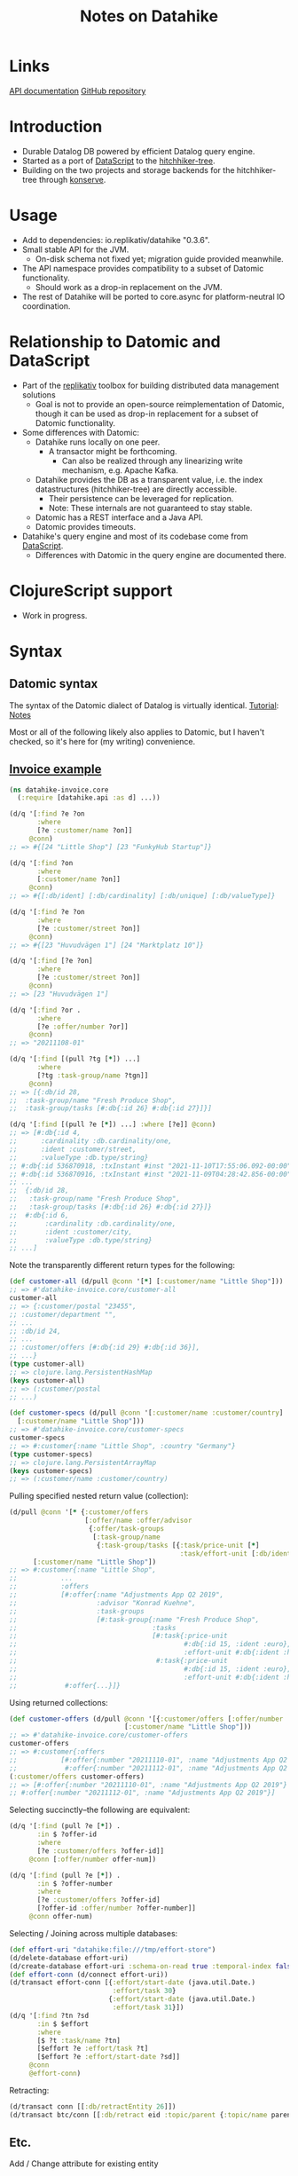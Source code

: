 #+TITLE: Notes on Datahike


* Links
[[https://cljdoc.org/d/io.replikativ/datahike/0.3.6/doc/readme][API documentation]]
[[https://github.com/replikativ/datahike][GitHub repository]]

* Introduction
+ Durable Datalog DB powered by efficient Datalog query engine.
+ Started as a port of [[https://github.com/tonsky/DataScript][DataScript]] to the [[https://github.com/datacrypt-project/hitchhiker-tree][hitchhiker-tree]].
- Building on the two projects and storage backends for the hitchhiker-tree through [[https://github.com/replikativ/konserve][konserve]].

* Usage
- Add to dependencies: io.replikativ/datahike "0.3.6".
- Small stable API for the JVM.
  - On-disk schema not fixed yet; migration guide provided meanwhile.
- The API namespace provides compatibility to a subset of Datomic functionality.
  - Should work as a drop-in replacement on the JVM.
- The rest of Datahike will be ported to core.async for platform-neutral IO coordination.

* Relationship to Datomic and DataScript
- Part of the [[https://github.com/replikativ][replikativ]] toolbox for building distributed data management solutions
  + Goal is not to provide an open-source reimplementation of Datomic, though it can be used as drop-in replacement for a subset of Datomic functionality.
- Some differences with Datomic:
  - Datahike runs locally on one peer.
    - A transactor might be forthcoming.
      - Can also be realized through any linearizing write mechanism, e.g. Apache Kafka.
  - Datahike provides the DB as a transparent value, i.e. the index datastructures (hitchhiker-tree) are directly accessible.
    - Their persistence can be leveraged for replication.
    - Note: These internals are not guaranteed to stay stable.
  - Datomic has a REST interface and a Java API.
  - Datomic provides timeouts.
- Datahike's query engine and most of its codebase come from [[https://github.com/tonsky/DataScript][DataScript]].
  - Differences with Datomic in the query engine are documented there.

* ClojureScript support
- Work in progress.

* Syntax

** Datomic syntax
The syntax of the Datomic dialect of Datalog is virtually identical.
[[http://www.learndatalogtoday.org/][Tutorial]]: [[file:../datomic/notes.org][Notes]]

Most or all of the following likely also applies to Datomic, but I haven't checked, so it's here for (my writing) convenience.

** [[https://gitlab.com/replikativ/datahike-invoice/-/blob/master/src/datahike_invoice/core.clj][Invoice example]]

#+begin_src clojure
(ns datahike-invoice.core
  (:require [datahike.api :as d] ...))

(d/q '[:find ?e ?on
       :where
       [?e :customer/name ?on]]
     @conn)
;; => #{[24 "Little Shop"] [23 "FunkyHub Startup"]}

(d/q '[:find ?on
       :where
       [:customer/name ?on]]
     @conn)
;; => #{[:db/ident] [:db/cardinality] [:db/unique] [:db/valueType]}

(d/q '[:find ?e ?on
       :where
       [?e :customer/street ?on]]
     @conn)
;; => #{[23 "Huvudvägen 1"] [24 "Marktplatz 10"]}

(d/q '[:find [?e ?on]
       :where
       [?e :customer/street ?on]]
     @conn)
;; => [23 "Huvudvägen 1"]

(d/q '[:find ?or .
       :where
       [?e :offer/number ?or]]
     @conn)
;; => "20211108-01"

(d/q '[:find [(pull ?tg [*]) ...]
       :where
       [?tg :task-group/name ?tgn]]
     @conn)
;; => [{:db/id 28,
;;  :task-group/name "Fresh Produce Shop",
;;  :task-group/tasks [#:db{:id 26} #:db{:id 27}]}]

(d/q '[:find [(pull ?e [*]) ...] :where [?e]] @conn)
;; => [#:db{:id 4,
;;      :cardinality :db.cardinality/one,
;;      :ident :customer/street,
;;      :valueType :db.type/string}
;; #:db{:id 536870918, :txInstant #inst "2021-11-10T17:55:06.092-00:00"}
;; #:db{:id 536870916, :txInstant #inst "2021-11-09T04:28:42.856-00:00"}
;; ...
;;  {:db/id 28,
;;   :task-group/name "Fresh Produce Shop",
;;   :task-group/tasks [#:db{:id 26} #:db{:id 27}]}
;;  #:db{:id 6,
;;       :cardinality :db.cardinality/one,
;;       :ident :customer/city,
;;       :valueType :db.type/string}
;; ...]
#+end_src

Note the transparently different return types for the following:
#+begin_src clojure
(def customer-all (d/pull @conn '[*] [:customer/name "Little Shop"]))
;; => #'datahike-invoice.core/customer-all
customer-all
;; => {:customer/postal "23455",
;; :customer/department "",
;; ...
;; :db/id 24,
;; ...
;; :customer/offers [#:db{:id 29} #:db{:id 36}],
;; ...}
(type customer-all)
;; => clojure.lang.PersistentHashMap
(keys customer-all)
;; => (:customer/postal
;; ...)

(def customer-specs (d/pull @conn '[:customer/name :customer/country]
  [:customer/name "Little Shop"]))
;; => #'datahike-invoice.core/customer-specs
customer-specs
;; => #:customer{:name "Little Shop", :country "Germany"}
(type customer-specs)
;; => clojure.lang.PersistentArrayMap
(keys customer-specs)
;; => (:customer/name :customer/country)
#+end_src

Pulling specified nested return value (collection):
#+begin_src clojure
(d/pull @conn '[* {:customer/offers
                   [:offer/name :offer/advisor
                    {:offer/task-groups
                     [:task-group/name
                      {:task-group/tasks [{:task/price-unit [*]
                                           :task/effort-unit [:db/ident]}]}]}]}]
      [:customer/name "Little Shop"])
;; => #:customer{:name "Little Shop",
;;           ...
;;           :offers
;;           [#:offer{:name "Adjustments App Q2 2019",
;;                    :advisor "Konrad Kuehne",
;;                    :task-groups
;;                    [#:task-group{:name "Fresh Produce Shop",
;;                                  :tasks
;;                                  [#:task{:price-unit
;;                                          #:db{:id 15, :ident :euro},
;;                                          :effort-unit #:db{:ident :hour}}
;;                                   #:task{:price-unit
;;                                          #:db{:id 15, :ident :euro},
;;                                          :effort-unit #:db{:ident :hour}}]}]}
;;            #:offer{...}]}
#+end_src

Using returned collections:
#+begin_src clojure
(def customer-offers (d/pull @conn '[{:customer/offers [:offer/number :offer/name]}]
                             [:customer/name "Little Shop"]))
;; => #'datahike-invoice.core/customer-offers
customer-offers
;; => #:customer{:offers
;;           [#:offer{:number "20211110-01", :name "Adjustments App Q2 2019"}
;;            #:offer{:number "20211112-01", :name "Adjustments App Q2 2019"}]}
(:customer/offers customer-offers)
;; => [#:offer{:number "20211110-01", :name "Adjustments App Q2 2019"}
;; #:offer{:number "20211112-01", :name "Adjustments App Q2 2019"}]
#+end_src

Selecting succinctly--the following are equivalent:
#+begin_src clojure
(d/q '[:find (pull ?e [*]) .
       :in $ ?offer-id
       :where
       [?e :customer/offers ?offer-id]]
     @conn [:offer/number offer-num])

(d/q '[:find (pull ?e [*]) .
       :in $ ?offer-number
       :where
       [?e :customer/offers ?offer-id]
       [?offer-id :offer/number ?offer-number]]
     @conn offer-num)
#+end_src

Selecting / Joining across multiple databases:
#+begin_src clojure
(def effort-uri "datahike:file:///tmp/effort-store")
(d/delete-database effort-uri)
(d/create-database effort-uri :schema-on-read true :temporal-index false)
(def effort-conn (d/connect effort-uri))
(d/transact effort-conn [{:effort/start-date (java.util.Date.)
                          :effort/task 30}
                         {:effort/start-date (java.util.Date.)
                          :effort/task 31}])
(d/q '[:find ?tn ?sd
       :in $ $effort
       :where
       [$ ?t :task/name ?tn]
       [$effort ?e :effort/task ?t]
       [$effort ?e :effort/start-date ?sd]]
     @conn
     @effort-conn)
#+end_src

Retracting:
#+begin_src clojure
(d/transact conn [[:db/retractEntity 26]])
(d/transact btc/conn [[:db/retract eid :topic/parent {:topic/name parent}]])
#+end_src

** Etc.

Add / Change attribute for existing entity
#+begin_src clojure
;; Note: in this example and the next, :topic/name is a unique identity attribute
(d/transact conn [{:db/id [:topic/name sub]
                   :topic/parent [:topic/name parent]}])

;; Using reverse attribute name
(d/transact conn [{:topic/_urls [:topic/name topic]
                   :url/url url}])
;; the following are equivalent
(transact conn [{:db/id  -1
                 :name   "Oleg"
                 :_friend 296}])
(transact conn [[:db/add  -1 :name   "Oleg"]
                [:db/add 296 :friend -1]])
;; change attribute attribute
(d/transact temp-conn [{:db/ident :test/name
                        :db/doc "blablabla"}])
#+end_src


* Internals

** General
- Get config: ~(.-config @db)~ and ~(:config @db)~ are equivalent
- Access characteristics, e.g. ~(db/-keep-history? @db)~
- ~conn-from-db~, ~conn-from-datoms~

** Hitchhiker tree
- Lazy inserts (WIP?)
- Interning: instead of storing attributes as keywords, map them to integers and use those instead references---more efficient internal mapping for constants.


* Development
- Run tests from CLI:
  ~bin/kaocha --test-help~
  ~bin/kaocha --fail-fast~
  ~bin/kaocha --focus datahike.test.store-test~
